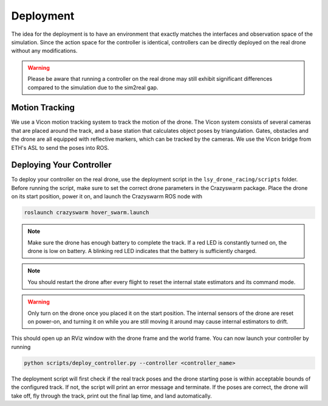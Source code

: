 Deployment
==========

The idea for the deployment is to have an environment that exactly matches the interfaces and observation space of the simulation. Since the action space for the controller is identical, controllers can be directly deployed on the real drone without any modifications.

.. warning::
    Please be aware that running a controller on the real drone may still exhibit significant differences compared to the simulation due to the sim2real gap.

Motion Tracking
~~~~~~~~~~~~~~~
We use a Vicon motion tracking system to track the motion of the drone. The Vicon system consists of several cameras that are placed around the track, and a base station that calculates object poses by triangulation. Gates, obstacles and the drone are all equipped with reflective markers, which can be tracked by the cameras. We use the Vicon bridge from ETH's ASL to send the poses into ROS.

Deploying Your Controller
~~~~~~~~~~~~~~~~~~~~~~~~~
To deploy your controller on the real drone, use the deployment script in the ``lsy_drone_racing/scripts`` folder. Before running the script, make sure to set the correct drone parameters in the Crazyswarm package. Place the drone on its start position, power it on, and launch the Crazyswarm ROS node with 

.. code-block:: bash

    roslaunch crazyswarm hover_swarm.launch

.. note::
    Make sure the drone has enough battery to complete the track. If a red LED is constantly turned on, the drone is low on battery. A blinking red LED indicates that the battery is sufficiently charged.

.. note::
    You should restart the drone after every flight to reset the internal state estimators and its command mode.

.. warning::
    Only turn on the drone once you placed it on the start position. The internal sensors of the drone are reset on power-on, and turning it on while you are still moving it around may cause internal estimators to drift.

This should open up an RViz window with the drone frame and the world frame. You can now launch your controller by running

.. code-block:: bash

    python scripts/deploy_controller.py --controller <controller_name>

The deployment script will first check if the real track poses and the drone starting pose is within acceptable bounds of the configured track. If not, the script will print an error message and terminate. If the poses are correct, the drone will take off, fly through the track, print out the final lap time, and land automatically.

